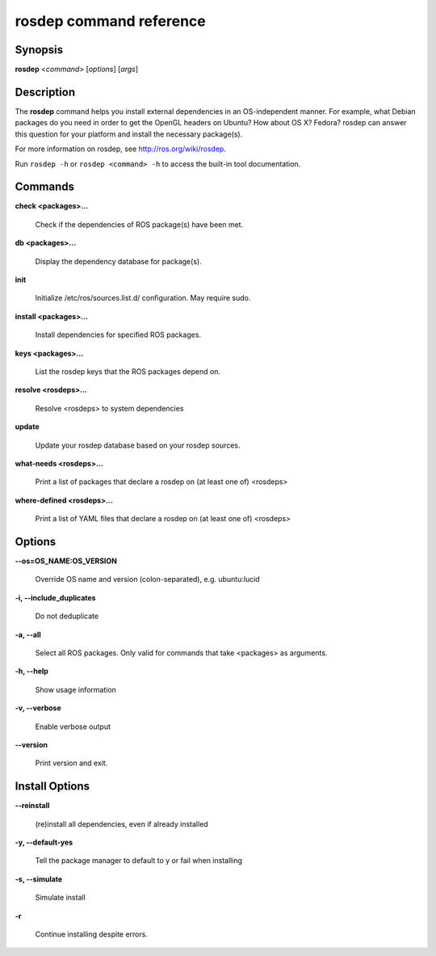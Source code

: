 rosdep command reference
========================

Synopsis
--------

**rosdep** <*command*> [*options*] [*args*]

Description
-----------

The **rosdep** command helps you install external dependencies in an
OS-independent manner.  For example, what Debian packages do you need
in order to get the OpenGL headers on Ubuntu? How about OS X? Fedora?
rosdep can answer this question for your platform and install the
necessary package(s).

For more information on rosdep, see http://ros.org/wiki/rosdep.

Run ``rosdep -h`` or ``rosdep <command> -h`` to access the built-in tool
documentation.
 
Commands
--------

**check <packages>...**

  Check if the dependencies of ROS package(s) have been met.

**db <packages>...**

  Display the dependency database for package(s).

**init**

  Initialize /etc/ros/sources.list.d/ configuration.  May require sudo.

**install <packages>...**

  Install dependencies for specified ROS packages.

**keys <packages>...**

  List the rosdep keys that the ROS packages depend on.

**resolve <rosdeps>...**

  Resolve <rosdeps> to system dependencies

**update**

  Update your rosdep database based on your rosdep sources.

**what-needs <rosdeps>...**

  Print a list of packages that declare a rosdep on (at least
  one of) <rosdeps>

**where-defined <rosdeps>...**

  Print a list of YAML files that declare a rosdep on (at least
  one of) <rosdeps>

Options
-------

**--os=OS_NAME:OS_VERSION**

  Override OS name and version (colon-separated), e.g. ubuntu:lucid
  
**-i, --include_duplicates**

  Do not deduplicate

**-a, --all**

  Select all ROS packages.  Only valid for commands that take <packages> as arguments.

**-h, --help**

  Show usage information

**-v, --verbose**

  Enable verbose output

**--version**

  Print version and exit.

Install Options
---------------

**--reinstall**

  (re)install all dependencies, even if already installed

**-y, --default-yes**

  Tell the package manager to default to y or fail when installing

**-s, --simulate**

  Simulate install

**-r**

  Continue installing despite errors.

